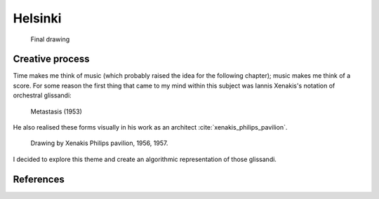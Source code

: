 Helsinki
========

.. figure:: ../assets/11-helsinki.png
   :alt: Final drawing

   Final drawing

Creative process
----------------

Time makes me think of music (which probably raised the idea for the following chapter); music makes me think of a score. For some reason the first thing that came to my mind within this subject was Iannis Xenakis's notation of orchestral glissandi:

.. figure:: ../assets/11-Xenakis-Iannis-1200x926.jpg
   :alt: Metastasis (1953)

   Metastasis (1953)

He also realised these forms visually in his work as an architect :cite:`xenakis_philips_pavilion`.

.. figure:: ../assets/11-xenakis-philips-pavilion.jpg
   :alt: Drawing by Xenakis Philips pavilion, 1956, 1957.

   Drawing by Xenakis Philips pavilion, 1956, 1957.

I decided to explore this theme and create an algorithmic representation of those glissandi.

References
----------

.. bibliography:: references.bib
